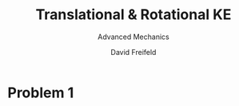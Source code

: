 :PROPERTIES:
:ID:       0A38DBA1-BA8F-4507-BCC2-4AD3F741A442
:END:
#+TITLE: Translational & Rotational KE
#+SUBTITLE: Advanced Mechanics
#+AUTHOR: David Freifeld

* Problem 1
#+BEGIN_LATEX
\thispagestyle{empty}
#+END_LATEX

\begin{align*}
\text{KE}_\text{total} = \sum_{i=1}^N \frac{1}{2} m_i (v_i \cdot v_i) \\
\text{KE}_\text{total} =  \sum_{i=1}^N \frac{1}{2} m_i (\vec{V}_\text{CM} + \vec{v}_i^{\text{ }\prime})^2 \\
\text{KE}_\text{total} =  \sum_{i=1}^N \frac{1}{2} m_i (\vec{V}_\text{CM}^2 + 2\vec{V}_\text{CM}{v}_i^{\text{ }\prime} + (\vec{v}_i^{\text{ }\prime})^2) \\
\text{KE}_\text{total} =  \sum_{i=1}^N \left( \frac{1}{2} m_i \vec{V}_\text{CM}^2 + m_i \vec{V}_\text{CM}\vec{v}_i^{\text{ }\prime} + \frac{1}{2} m_i (\vec{v}_i^{\text{ }\prime})^2 \right) \\
\text{KE}_\text{total} =  \sum_{i=1}^N \frac{1}{2} m_i \vec{V}_\text{CM}^2 +  \sum_{i=1}^N  m_i \vec{V}_\text{CM}\vec{v}_i^{\text{ }\prime} + \sum_{i=1}^N \frac{1}{2} m_i  (\vec{v}_i^{\text{ }\prime})^2 \\
\text{KE}_\text{total} =  \frac{1}{2} \vec{V}_\text{CM}^2 \sum_{i=1}^N m_i  + \vec{V}_{\text{CM}} \sum_{i=1}^N  m_i \vec{v}_i^{\text{ }\prime}  + \sum_{i=1}^N \frac{1}{2} m_i  (\vec{v}_i^{\text{ }\prime})^2 \\
\text{Define $M = \sum_{i=1}^N  m_i$.} \\
\vec{r}_\text{CM}^{\text{ }\prime} = \frac{1}{M} \sum_i m_i \vec{r}_i \\
\text{$\vec{r}_\text{CM}^{\text{ }\prime} = 0$ by definition (it is relative to itself).} \\
0 = \frac{1}{M} \sum_i m_i \vec{r}_i \\
\text{Differentiate with respect to time.} \\
0 = \frac{1}{M} \sum_i m_i \vec{v}_i \\
0 = \sum_i m_i \vec{v}_i \\
\text{Eliminate the middle term $ \vec{V}_{\text{CM}} \sum_{i=1}^N  m_i \vec{v}_i^{\text{ }\prime}$ as it is equal to 0.} \\
\text{KE}_\text{total} =  \frac{1}{2} \vec{V}_\text{CM}^2 \sum_{i=1}^N m_i  + \sum_{i=1}^N \frac{1}{2} m_i  (\vec{v}_i^{\text{ }\prime})^2 \\
\boxed{\text{KE}_\text{total} =  \frac{1}{2} M \vec{V}_\text{CM}^2  + \sum_{i=1}^N \frac{1}{2} m_i  (\vec{v}_i^{\text{ }\prime})^2} \\
\end{align*} 


